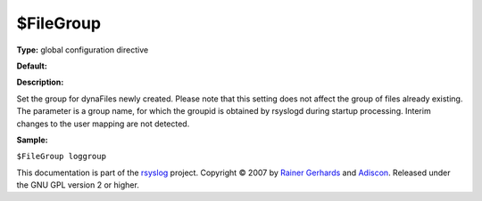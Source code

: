 $FileGroup
----------

**Type:** global configuration directive

**Default:**

**Description:**

Set the group for dynaFiles newly created. Please note that this setting
does not affect the group of files already existing. The parameter is a
group name, for which the groupid is obtained by rsyslogd during startup
processing. Interim changes to the user mapping are not detected.

**Sample:**

``$FileGroup loggroup``

This documentation is part of the `rsyslog <http://www.rsyslog.com/>`_
project.
Copyright © 2007 by `Rainer Gerhards <http://www.gerhards.net/rainer>`_
and `Adiscon <http://www.adiscon.com/>`_. Released under the GNU GPL
version 2 or higher.
